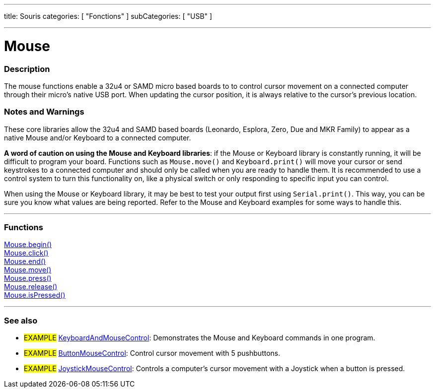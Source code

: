 ---
title: Souris
categories: [ "Fonctions" ]
subCategories: [ "USB" ]

---





= Mouse


// OVERVIEW SECTION STARTS
[#overview]
--

[float]
=== Description
The mouse functions enable a 32u4 or SAMD micro based boards to to control cursor movement on a connected computer through their micro's native USB port. When updating the cursor position, it is always relative to the cursor's previous location.
[%hardbreaks]
--
// OVERVIEW SECTION ENDS


[float]
=== Notes and Warnings
These core libraries allow the 32u4 and SAMD based boards (Leonardo, Esplora, Zero, Due and MKR Family) to appear as a native Mouse and/or Keyboard to a connected computer.
[%hardbreaks]
*A word of caution on using the Mouse and Keyboard libraries*: if the Mouse or Keyboard library is constantly running, it will be difficult to program your board. Functions such as `Mouse.move()` and `Keyboard.print()` will move your cursor or send keystrokes to a connected computer and should only be called when you are ready to handle them. It is recommended to use a control system to turn this functionality on, like a physical switch or only responding to specific input you can control.
[%hardbreaks]
When using the Mouse or Keyboard library, it may be best to test your output first using `Serial.print()`. This way, you can be sure you know what values are being reported. Refer to the Mouse and Keyboard examples for some ways to handle this.
[%hardbreaks]
// FUNCTIONS SECTION STARTS
[#functions]
--

'''

[float]
=== Functions
link:../mouse/mousebegin[Mouse.begin()] +
link:../mouse/mouseclick[Mouse.click()] +
link:../mouse/mouseend[Mouse.end()] +
link:../mouse/mousemove[Mouse.move()] +
link:../mouse/mousepress[Mouse.press()] +
link:../mouse/mouserelease[Mouse.release()] +
link:../mouse/mouseispressed[Mouse.isPressed()]

'''

--
// FUNCTIONS SECTION ENDS


// SEE ALSO SECTION
[#see_also]
--

[float]
=== See also

[role="example"]
* #EXAMPLE# http://www.arduino.cc/en/Tutorial/KeyboardAndMouseControl[KeyboardAndMouseControl]: Demonstrates the Mouse and Keyboard commands in one program.
* #EXAMPLE# http://www.arduino.cc/en/Tutorial/ButtonMouseControl[ButtonMouseControl]: Control cursor movement with 5 pushbuttons.
* #EXAMPLE# http://www.arduino.cc/en/Tutorial/JoystickMouseControl[JoystickMouseControl]: Controls a computer's cursor movement with a Joystick when a button is pressed.

--
// SEE ALSO SECTION ENDS
